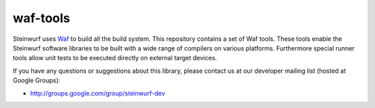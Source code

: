 waf-tools
=========

Steinwurf uses `Waf`_ to build all the build system. This repository contains a
set of Waf tools.
These tools enable the Steinwurf software libraries to be built with a wide
range of compilers on various platforms. Furthermore special runner tools allow
unit tests to be executed directly on external target devices.

.. _Waf: https://waf.io/

If you have any questions or suggestions about this library, please contact
us at our developer mailing list (hosted at Google Groups):

* http://groups.google.com/group/steinwurf-dev